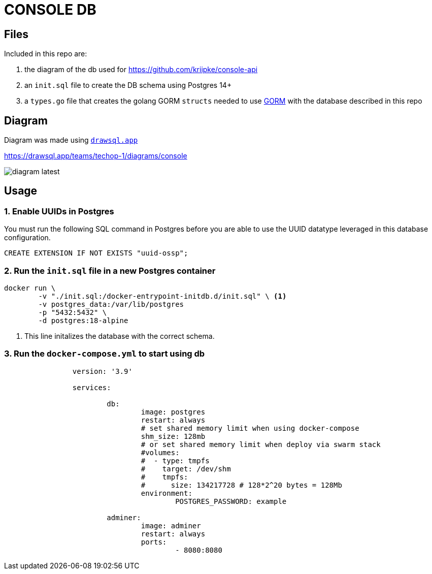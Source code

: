 = CONSOLE DB

== Files

Included in this repo are:

. the diagram of the db used for https://github.com/kriipke/console-api
. an `init.sql` file to create the DB schema using Postgres 14+
. a `types.go` file that creates the golang GORM `structs` needed to use https://gorm.io/index.html[GORM] with the database described in this repo

== Diagram 

Diagram was made using link:https://drawsql.app/teams/techop-1[`drawsql.app`]

https://drawsql.app/teams/techop-1/diagrams/console

image:docs/diagram-latest.png[]

== Usage

=== 1. Enable UUIDs in Postgres

You must run the following SQL command in Postgres before you are able to use the UUID datatype leveraged in this database configuration. 

  CREATE EXTENSION IF NOT EXISTS "uuid-ossp";

=== 2. Run the `init.sql` file in a new Postgres container


[source, bash]
----
docker run \
	-v "./init.sql:/docker-entrypoint-initdb.d/init.sql" \ <1>
	-v postgres_data:/var/lib/postgres 
	-p "5432:5432" \
	-d postgres:18-alpine
----
<1> This line initalizes the database with the correct schema.


=== 3. Run the `docker-compose.yml` to start using db

[source, yaml]
----
		version: '3.9'

		services:

			db:
				image: postgres
				restart: always
				# set shared memory limit when using docker-compose
				shm_size: 128mb
				# or set shared memory limit when deploy via swarm stack
				#volumes:
				#  - type: tmpfs
				#    target: /dev/shm
				#    tmpfs:
				#      size: 134217728 # 128*2^20 bytes = 128Mb
				environment:
					POSTGRES_PASSWORD: example

			adminer:
				image: adminer
				restart: always
				ports:
					- 8080:8080
----
